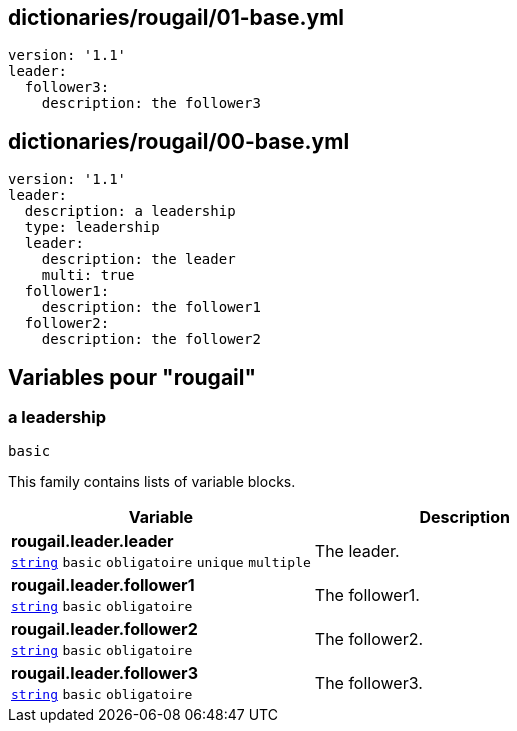 == dictionaries/rougail/01-base.yml

[,yaml]
----
version: '1.1'
leader:
  follower3:
    description: the follower3
----
== dictionaries/rougail/00-base.yml

[,yaml]
----
version: '1.1'
leader:
  description: a leadership
  type: leadership
  leader:
    description: the leader
    multi: true
  follower1:
    description: the follower1
  follower2:
    description: the follower2
----
== Variables pour "rougail"

=== a leadership

`basic`


This family contains lists of variable blocks.

[cols="107a,107a",options="header"]
|====
| Variable                                                                                                  | Description                                                                                               
| 
**rougail.leader.leader** +
`https://rougail.readthedocs.io/en/latest/variable.html#variables-types[string]` `basic` `obligatoire` `unique` `multiple`                                                                                                           | 
The leader.                                                                                                           
| 
**rougail.leader.follower1** +
`https://rougail.readthedocs.io/en/latest/variable.html#variables-types[string]` `basic` `obligatoire`                                                                                                           | 
The follower1.                                                                                                           
| 
**rougail.leader.follower2** +
`https://rougail.readthedocs.io/en/latest/variable.html#variables-types[string]` `basic` `obligatoire`                                                                                                           | 
The follower2.                                                                                                           
| 
**rougail.leader.follower3** +
`https://rougail.readthedocs.io/en/latest/variable.html#variables-types[string]` `basic` `obligatoire`                                                                                                           | 
The follower3.                                                                                                           
|====


